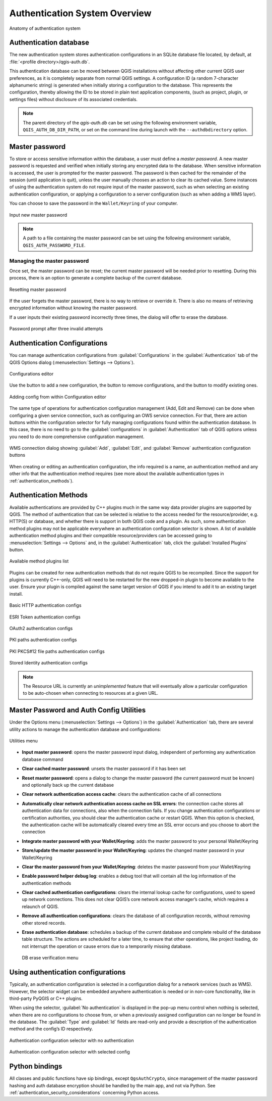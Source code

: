 .. _authentication_overview:

Authentication System Overview
==============================

.. only:: html

   .. contents::
      :local:

.. _figure_authsystem:

.. figure:: img/auth-system-overview.png
   :align: center

   Anatomy of authentication system

Authentication database
-----------------------

The new authentication system stores authentication configurations in an SQLite
database file located, by default, at :file:`<profile directory>/qgis-auth.db`.

This authentication database can be moved between QGIS installations without
affecting other current QGIS user preferences, as it is completely separate from
normal QGIS settings. A configuration ID (a random 7-character alphanumeric
string) is generated when initially storing a configuration to the database.
This represents the configuration, thereby allowing the ID to be stored in plain
text application components, (such as project, plugin, or settings files)
without disclosure of its associated credentials.

.. note::

   The parent directory of the `qgis-auth.db` can be set using the following
   environment variable, ``QGIS_AUTH_DB_DIR_PATH``, or set on the command line
   during launch with the ``--authdbdirectory`` option.

Master password
---------------

To store or access sensitive information within the database, a user must define
a `master password`. A new master password is requested and verified when
initially storing any encrypted data to the database. When sensitive
information is accessed, the user is prompted for the master password. The password is
then cached for the remainder of the session (until application is quit), unless
the user manually chooses an action to clear its cached value. Some instances of
using the authentication system do not require input of the master password,
such as when selecting an existing authentication configuration, or applying a
configuration to a server configuration (such as when adding a WMS layer).

You can choose to save the password in the ``Wallet/Keyring`` of your
computer.

.. _figure_masterpass:

.. figure:: img/auth-password-new_enter.png
   :align: center

   Input new master password

.. note::

   A path to a file containing the master password can be set using the
   following environment variable, ``QGIS_AUTH_PASSWORD_FILE``.

Managing the master password
............................

Once set, the master password can be reset; the current master password will be
needed prior to resetting. During this process, there is an option to generate a
complete backup of the current database.

.. _figure_masterpass_reset:

.. figure:: img/auth-password-reset.png
   :align: center

   Resetting master password

If the user forgets the master password, there is no way to retrieve or override
it. There is also no means of retrieving encrypted information without knowing
the master password.

If a user inputs their existing password incorrectly three times, the dialog
will offer to erase the database.

.. _figure_masterpass_pwd:

.. figure:: img/auth-password-invalid-3times.png
   :align: center

   Password prompt after three invalid attempts

Authentication Configurations
-----------------------------

You can manage authentication configurations from :guilabel:`Configurations` in
the :guilabel:`Authentication` tab of the QGIS Options dialog
(:menuselection:`Settings --> Options`).

.. _figure_authconfigeditor:

.. figure:: img/auth-editor-configs2.png
   :align: center

   Configurations editor

Use the |signPlus| button to add a new configuration, the |signMinus| button
to remove configurations, and the |symbologyEdit| button to modify existing ones.

.. _figure_authconfigeditor_add:

.. figure:: img/auth-config-create_authcfg-id.png
   :align: center

   Adding config from within Configuration editor

The same type of operations for authentication configuration management (Add,
Edit and Remove) can be done when configuring a given service connection, such
as configuring an OWS service connection. For that, there are action buttons
within the configuration selector for fully managing configurations found
within the authentication database. In this case, there is no need to go to the
:guilabel:`configurations` in :guilabel:`Authentication` tab of QGIS options
unless you need to do more comprehensive configuration management.

.. _figure_authconfigeditor_wms:

.. figure:: img/auth-selector-wms-connection.png
   :align: center

   WMS connection dialog showing :guilabel:`Add`, :guilabel:`Edit`, and :guilabel:`Remove` 
   authentication configuration buttons

When creating or editing an authentication configuration, the info required is
a name, an authentication method and any other info that the authentication
method requires (see more about the available authentication types in
:ref:`authentication_methods`).

.. _authentication_methods:

Authentication Methods
----------------------

Available authentications are provided by C++ plugins much in the same way data
provider plugins are supported by QGIS. The method of authentication that can
be selected is relative to the access needed for the resource/provider, e.g.
HTTP(S) or database, and whether there is support in both QGIS code and a
plugin. As such, some authentication method plugins may not be applicable
everywhere an authentication configuration selector is shown. A list of
available authentication method plugins and their compatible resource/providers
can be accessed going to :menuselection:`Settings --> Options` and, in the
:guilabel:`Authentication` tab, click the |options| :guilabel:`Installed Plugins`
button.

.. _figure_authmethod:

.. figure:: img/auth-method-listing.png
   :align: center

   Available method plugins list

Plugins can be created for new authentication methods that do not require QGIS
to be recompiled. Since the support for plugins is currently C++-only,
QGIS will need to be restarted for the new dropped-in plugin to become
available to the user. Ensure your plugin is compiled against the same target
version of QGIS if you intend to add it to an existing target install.

.. _figure_authmethod_http:

.. figure:: img/auth-config-create_basic-auth.png
   :align: center

   Basic HTTP authentication configs

.. _figure_authmethod_esritoken:

.. figure:: img/auth-config-create_esritoken.png
   :align: center

   ESRI Token authentication configs

.. _figure_authmethod_oauth2:

.. figure:: img/auth-config-create_oauth2.png
   :align: center

   OAuth2 authentication configs

.. _figure_authmethod_pki:

.. figure:: img/auth-config-create_pem-der-paths.png
   :align: center

   PKI paths authentication configs

.. _figure_authmethod_pkcs:

.. figure:: img/auth-config-create_pkcs12-paths.png
   :align: center

   PKI PKCS#12 file paths authentication configs

.. _figure_authmethod_stored:

.. figure:: img/auth-config-create_stored-identity2.png
   :align: center

   Stored Identity authentication configs

.. note::

   The Resource URL is currently an *unimplemented* feature that will eventually
   allow a particular configuration to be auto-chosen when connecting to
   resources at a given URL.

Master Password and Auth Config Utilities
-----------------------------------------

Under the Options menu (:menuselection:`Settings --> Options`) in the
:guilabel:`Authentication` tab, there are several utility actions to manage the
authentication database and configurations:

.. _figure_authconfiutils:

.. figure:: img/auth-editor-configs_utilities-menu.png
   :align: center

   Utilities menu

* **Input master password**: opens the master password input dialog, independent 
  of performing any authentication database command
* **Clear cached master password**: unsets the master password if it has been 
  set
* **Reset master password**: opens a dialog to change the master password (the 
  current password must be known) and optionally back up the current database
* **Clear network authentication access cache**: clears the authentication cache
  of all connections
* **Automatically clear network authentication access cache on SSL errors**: the
  connection cache stores all authentication data for connections, also when the
  connection fails. If you change authentication configurations or certification authorities,
  you should clear the authentication cache 
  or restart QGIS. When this option is checked, the authentication cache will be
  automatically cleared every time an SSL error occurs and you choose to abort 
  the connection
* **Integrate master password with your Wallet/Keyring**: adds the master 
  password to your personal Wallet/Keyring
* **Store/update the master password in your Wallet/Keyring**: updates the 
  changed master password in your Wallet/Keyring
* **Clear the master password from your Wallet/Keyring**: deletes the master
  password from your Wallet/Keyring
* **Enable password helper debug log**: enables a debug tool that will contain
  all the log information of the authentication methods
* **Clear cached authentication configurations**: clears the internal lookup cache
  for configurations, used to speed up network connections. This does not clear
  QGIS’s core network access manager’s cache, which requires a relaunch of QGIS.
* **Remove all authentication configurations**: clears the database of all
  configuration records, without removing other stored records.
* **Erase authentication database**: schedules a backup of the current database
  and complete rebuild of the database table structure. The actions are
  scheduled for a later time, to ensure that other operations, like project
  loading, do not interrupt the operation or cause errors due to a temporarily
  missing database.

  .. _figure_authconfiutilsdb:

  .. figure:: img/auth-db-erase.png
     :align: center

     DB erase verification menu

Using authentication configurations
-----------------------------------

Typically, an authentication configuration is selected in a configuration dialog
for a network services (such as WMS). However, the selector widget can be
embedded anywhere authentication is needed or in non-core functionality, like in
third-party PyQGIS or C++ plugins.

When using the selector, :guilabel:`No authentication` is displayed in the
pop-up menu control when nothing is selected, when there are no configurations
to choose from, or when a previously assigned configuration can no longer be
found in the database. The :guilabel:`Type` and :guilabel:`Id` fields are
read-only and provide a description of the authentication method and the
config’s ID respectively.

.. _figure_authconfigselector:

.. figure:: img/auth-selector-no-authentication.png
   :align: center

   Authentication configuration selector with no authentication

.. _figure_authconfigselector_pkcs:

.. figure:: img/auth-selector-pkcs12-authentication.png
   :align: center

   Authentication configuration selector with selected config

Python bindings
---------------

All classes and public functions have sip bindings, except ``QgsAuthCrypto``,
since management of the master password hashing and auth database encryption
should be handled by the main app, and not via Python.
See :ref:`authentication_security_considerations` concerning Python access.


.. Substitutions definitions - AVOID EDITING PAST THIS LINE
   This will be automatically updated by the find_set_subst.py script.
   If you need to create a new substitution manually,
   please add it also to the substitutions.txt file in the
   source folder.

.. |options| image:: /static/common/mActionOptions.png
   :width: 1em
.. |signMinus| image:: /static/common/symbologyRemove.png
   :width: 1.5em
.. |signPlus| image:: /static/common/symbologyAdd.png
   :width: 1.5em
.. |symbologyEdit| image:: /static/common/symbologyEdit.png
   :width: 1.5em
